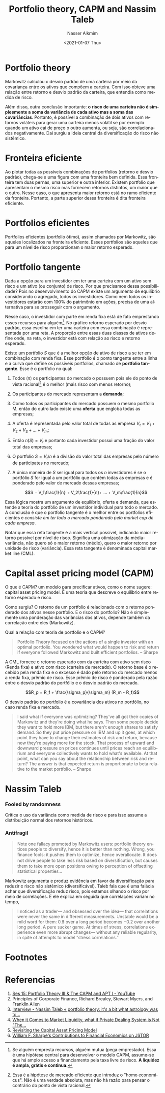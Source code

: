 #+options: ':nil *:t -:t ::t <:t H:3 \n:nil ^:t arch:headline
#+options: author:t broken-links:nil c:nil creator:nil
#+options: d:(not "LOGBOOK") date:t e:t email:nil f:t inline:t num:t
#+options: p:nil pri:nil prop:nil stat:t tags:t tasks:t tex:t
#+options: timestamp:t title:t toc:t todo:t |:t
#+title: Portfolio theory, CAPM and Nassim Taleb
#+date: <2021-01-07 Thu>
#+author: Nasser Alkmim
#+email: nasser.alkmim@gmail.com
#+language: en
#+select_tags: export
#+exclude_tags: noexport
#+creator: Emacs 27.1 (Org mode 9.4.4)
#+tags[]: finance portugues 
#+toc: t
#+draft: t
* Portfolio theory

Markowitz calculou o desvio padrão de uma carteira por meio da covariança entre os ativos que compõem a carteira.
Com isso obteve uma relação entre retorno e desvio padrão da carteira, que entendia como medida de risco.

Além disso, outra conclusão importante: *o risco de uma carteira não é simplesmente a soma da variância de cada ativo mas a soma das covariâncias*.
Portanto, é possível a combinação de dois ativos com retornos voláteis para gerar uma carteira menos volátil se por exemplo quando um ativo cai de preço o outro aumenta, ou seja, são correlacionados negativamente.
Dai surgiu a ideia central da diversificação do risco não sistêmico.

* Fronteira eficiente

Ao plotar todas as possíveis combinações de portfolios (retorno e desvio padrão), chega-se a uma figura com uma fronteira bem definida.
Essa fronteira tem duas pernas, uma superior e outra inferior.
Existem portfolio que apresentam o mesmo risco mas fornecem retornos distintos, um maior que o outro.
Nesse caso, o que apresenta maior retorno está no ramo eficiente da fronteira.
Portanto, a parte superior dessa fronteira é dita fronteira eficiente.


#+DOWNLOADED: screenshot @ 2021-01-08 15:45:02
#+attr_html: :width 350px
[[file:Fronteira_eficiente/2021-01-08_15-45-02_screenshot.png]]


* Portfolios eficientes

Portfolios eficientes (portfolio ótimo), assim chamados por Markowitz, são aqueles localizados na fronteira eficiente.
Esses portfolios são aqueles que para um nível de risco proporcionam o maior retorno esperado.



#+DOWNLOADED: screenshot @ 2021-01-08 15:46:09
#+attr_html: :width 350px
[[file:Portfolios_eficientes/2021-01-08_15-46-09_screenshot.png]]


* Portfolio tangente

Dada a opção para um investidor em ter uma carteira com um ativo sem risco e um ativo (ou conjunto) de risco.
Por que precisamos dessa possibilidade?
Pois no desenvolvimento do CAPM existe um argumento de equilíbrio considerando o agregado, todos os investidores.
Como nem todos os investidores estarão com 100% do patrimônio em ações, precisa de uma alternativa para se prosseguir com o argumento.

Nesse caso, o investidor com parte em renda fixa está de fato emprestando esses recursos para alguém[fn:1].
No gráfico retorno esperado por desvio padrão, essa escolha em ter uma carteira com essa combinação é representada por uma reta.
A proporção entre essas duas classes de ativos define onde, na reta, o investidor está com relação ao risco e retorno esperado.


#+DOWNLOADED: screenshot @ 2021-01-09 07:54:17
#+attr_html: :width 350px
[[file:Portfolio_tangente/2021-01-09_07-54-17_screenshot.png]]


Existe um portfolio $S$ que é a melhor opção de ativo de risco a se ter em combinação com renda fixa.
Esse portfolio é o ponto tangente entre a linha e a curva que define os possíveis portfolios, chamado de *portfolio tangente*.
Esse é o portfolio no qual:
1. Todos ($n$) os participantes do mercado o possuem pois ele do ponto de vista racional[fn:2] é o melhor (mais risco com menos retorno);
2. Os participantes do mercado representam a *demanda*;
3. Como todos os participantes do mercado possuem o mesmo portfolio M, então do outro lado existe uma *oferta* que engloba todas as empresas;
4. A oferta é representada pelo valor total de todas as empresa $V_t=V_1+V_2+V_3+...+V_m$;
5. Então $n(S)=V_t$ e portanto cada investidor possui uma fração do valor total das empresas;
6. O portfolio $S=V_t/n$ é a divisão do valor total das empresas pelo número de participates no mercado;
7. A única maneira de $S$ ser igual para todos os $n$ investidores é se o portfólio $S$ for igual a um portfólio que contém todas as empresas e é ponderado pelo valor de mercado dessas empresas;

   $$S = V_1\frac{1}{n} + V_2\frac{1}{n}+ ... + V_m\frac{1}{n}$$

Essa lógica mostra um argumento de equilíbrio, oferta e demanda, que estende a teoria do portfólio de um investidor individual para todo o mercado.
A conclusão é que o portfolio tangente é o melhor entre os portfolios eficientes e /consiste em ter todo o mercado ponderado pelo market cap de cada empresa/.



Notar que essa reta tangente é a mais vertical possível, indicando maior retorno possível por nível de risco.
Significa uma otimização da média-variância, não quero só o maior retorno (médio), quero o maior retorno por unidade de risco (variância).
Essa reta tangente é denominada capital market line (CML). 

#+DOWNLOADED: screenshot @ 2021-01-08 20:30:06
#+attr_html: :width 350px
[[file:Portfolio_tangente/2021-01-08_20-30-06_screenshot.png]]



* Capital asset pricing model (CAPM)

O que é CAPM? um modelo para precificar ativos, como o nome sugere: capital asset pricing model.
É uma teoria que descreve o equilíbrio entre retorno esperado e risco.

Como surgiu?
O retorno de um portfolio é relacionado com o retorno ponderado dos ativos nesse portfolio.
E o risco do portfolio?
Não é simplemente uma ponderação das variâncias dos ativos, depende também da correlação entre eles (Markowitz).

Qual a relação com teoria de portfolio e o CAPM?

#+begin_quote
Portfolio Theory focused on the actions of a single investor with an optimal portfolio. You wondered what would happen to risk and return if everyone followed Markowitz and built efficient portfolios. -- Sharpe
#+end_quote

A CML fornece o retorno esperado com da carteira com ativo sem risco (Renda fixa) e ativo com risco (carteira de mercado).
O retorno base é o recebido pela renda fixa e o excesso é dado pelo retorno do mercado menos a renda fixa, prêmio de risco.
Esse prêmio de risco é ponderado pela razão entre o desvio padrão do portfólio e o desvio padrão do mercado.

$$R_p = R_f + \frac{\sigma_p}{\sigma_m} (R_m - R_f)$$

O desvio padrão do portfolio é a covariância dos ativos no portfólio, no caso renda fixa e mercado.

#+begin_quote
I said what if everyone was optimizing? They've all got their copies of Markowitz and they're doing what he says. Then some people decide they want to hold more IBM, but there aren't enough shares to satisfy demand. So they put price pressure on IBM and up it goes, at which point they have to change their estimates of risk and return, because now they're paying more for the stock. That process of upward and downward pressure on prices continues until prices reach an equilibrium and everyone collectively wants to hold what's available. At that point, what can you say about the relationship between risk and return? The answer is that expected return is proportionate to beta relative to the market portfolio. -- Sharpe
#+end_quote


* Nassim Taleb
*** Fooled by randomness

Critica o uso da variância como medida de risco e para isso assume a distribuição normal dos retornos históricos.
*** Antifragil

#+begin_quote
Note one fallacy promoted by Markowitz users: portfolio theory entices people to diversify, hence it is better than nothing. Wrong, you ﬁnance fools: it pushes them to optimize, hence overallocate. It does not drive people to take less risk based on diversiﬁcation, but causes them to take more open positions owing to perception of offsetting statistical properties…
#+end_quote

Markowitz argumenta e produz evidência em favor da diversificação para reduzir o risco não sistêmico (diversificável).
Taleb fala que é uma falácia achar que diversificação reduz risco, pois estamos olhando o risco por meio de correlações.
E ele explica em seguida que correlações variam no tempo,

#+begin_quote
I noticed as a trader— and obsessed over the idea— that correlations were never the same in different measurements. Unstable would be a mild word for them: 0.8 over a long period becomes −0.2 over another long period. A pure sucker game. At times of stress, correlations experience even more abrupt changes— without any reliable regularity, in spite of attempts to model “stress correlations.”
#+end_quote

* Footnotes

[fn:1] Se alguém empresta recursos, alguém mutua (pega emprestado). Essa é uma hipótese central para desenvolver o modelo CAPM, assume-se que há amplo acesso a financiamento pela taxa livre de risco. *A liquidez é ampla, grátis e continua.*

[fn:2] Essa é a hipótese de mercado eficiente que introduz o "homo economicus". Não é uma verdade absoluta, mas não há razão para pensar o contrário do ponto de vista racional.

* Referencias

1. [[https://www.youtube.com/watch?v=z2oQe6B1Qa4&t=179s][Ses 15: Portfolio Theory III & The CAPM and APT I - YouTube]]
2. Principles of Corporate Finance, Richard Brealey, Stewart Myers, and Franklin Allen
3. [[https://www.next-finance.net/Nassim-Taleb-portfolio-theory-it-s][Interview - Nassim Taleb « portfolio theory: it's a bit what astrology was to...]]
4. [[https://economicquestions.org/when-it-comes-to-market-liquidity-what-if-private-dealing-system-is-not-the-only-game-in-town-anymore-part-1/][When it Comes to Market Liquidity, what if Private Dealing System is Not "The...]]
5. [[https://web.stanford.edu/~wfsharpe/art/djam/djam.htm][Revisiting the Capital Asset Pricing Model]]
6. [[https://www.jstor.org/stable/3440419?seq=1][William F. Sharpe's Contributions to Financial Economics on JSTOR]]
   
